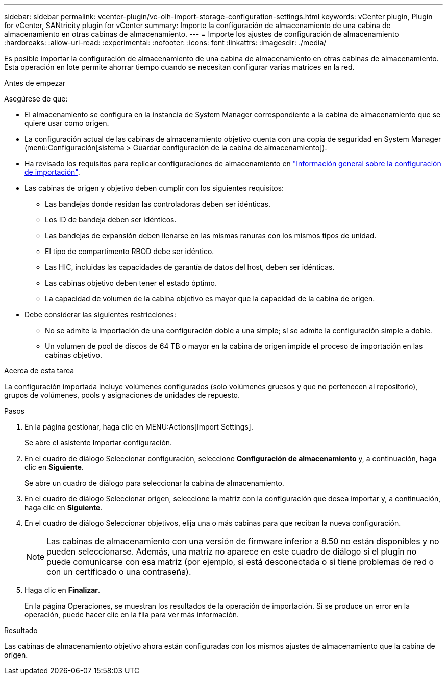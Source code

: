 ---
sidebar: sidebar 
permalink: vcenter-plugin/vc-olh-import-storage-configuration-settings.html 
keywords: vCenter plugin, Plugin for vCenter, SANtricity plugin for vCenter 
summary: Importe la configuración de almacenamiento de una cabina de almacenamiento en otras cabinas de almacenamiento. 
---
= Importe los ajustes de configuración de almacenamiento
:hardbreaks:
:allow-uri-read: 
:experimental: 
:nofooter: 
:icons: font
:linkattrs: 
:imagesdir: ./media/


[role="lead"]
Es posible importar la configuración de almacenamiento de una cabina de almacenamiento en otras cabinas de almacenamiento. Esta operación en lote permite ahorrar tiempo cuando se necesitan configurar varias matrices en la red.

.Antes de empezar
Asegúrese de que:

* El almacenamiento se configura en la instancia de System Manager correspondiente a la cabina de almacenamiento que se quiere usar como origen.
* La configuración actual de las cabinas de almacenamiento objetivo cuenta con una copia de seguridad en System Manager (menú:Configuración[sistema > Guardar configuración de la cabina de almacenamiento]).
* Ha revisado los requisitos para replicar configuraciones de almacenamiento en link:vc-olh-import-settings-overview.html["Información general sobre la configuración de importación"].
* Las cabinas de origen y objetivo deben cumplir con los siguientes requisitos:
+
** Las bandejas donde residan las controladoras deben ser idénticas.
** Los ID de bandeja deben ser idénticos.
** Las bandejas de expansión deben llenarse en las mismas ranuras con los mismos tipos de unidad.
** El tipo de compartimento RBOD debe ser idéntico.
** Las HIC, incluidas las capacidades de garantía de datos del host, deben ser idénticas.
** Las cabinas objetivo deben tener el estado óptimo.
** La capacidad de volumen de la cabina objetivo es mayor que la capacidad de la cabina de origen.


* Debe considerar las siguientes restricciones:
+
** No se admite la importación de una configuración doble a una simple; sí se admite la configuración simple a doble.
** Un volumen de pool de discos de 64 TB o mayor en la cabina de origen impide el proceso de importación en las cabinas objetivo.




.Acerca de esta tarea
La configuración importada incluye volúmenes configurados (solo volúmenes gruesos y que no pertenecen al repositorio), grupos de volúmenes, pools y asignaciones de unidades de repuesto.

.Pasos
. En la página gestionar, haga clic en MENU:Actions[Import Settings].
+
Se abre el asistente Importar configuración.

. En el cuadro de diálogo Seleccionar configuración, seleccione *Configuración de almacenamiento* y, a continuación, haga clic en *Siguiente*.
+
Se abre un cuadro de diálogo para seleccionar la cabina de almacenamiento.

. En el cuadro de diálogo Seleccionar origen, seleccione la matriz con la configuración que desea importar y, a continuación, haga clic en *Siguiente*.
. En el cuadro de diálogo Seleccionar objetivos, elija una o más cabinas para que reciban la nueva configuración.
+

NOTE: Las cabinas de almacenamiento con una versión de firmware inferior a 8.50 no están disponibles y no pueden seleccionarse. Además, una matriz no aparece en este cuadro de diálogo si el plugin no puede comunicarse con esa matriz (por ejemplo, si está desconectada o si tiene problemas de red o con un certificado o una contraseña).

. Haga clic en *Finalizar*.
+
En la página Operaciones, se muestran los resultados de la operación de importación. Si se produce un error en la operación, puede hacer clic en la fila para ver más información.



.Resultado
Las cabinas de almacenamiento objetivo ahora están configuradas con los mismos ajustes de almacenamiento que la cabina de origen.
